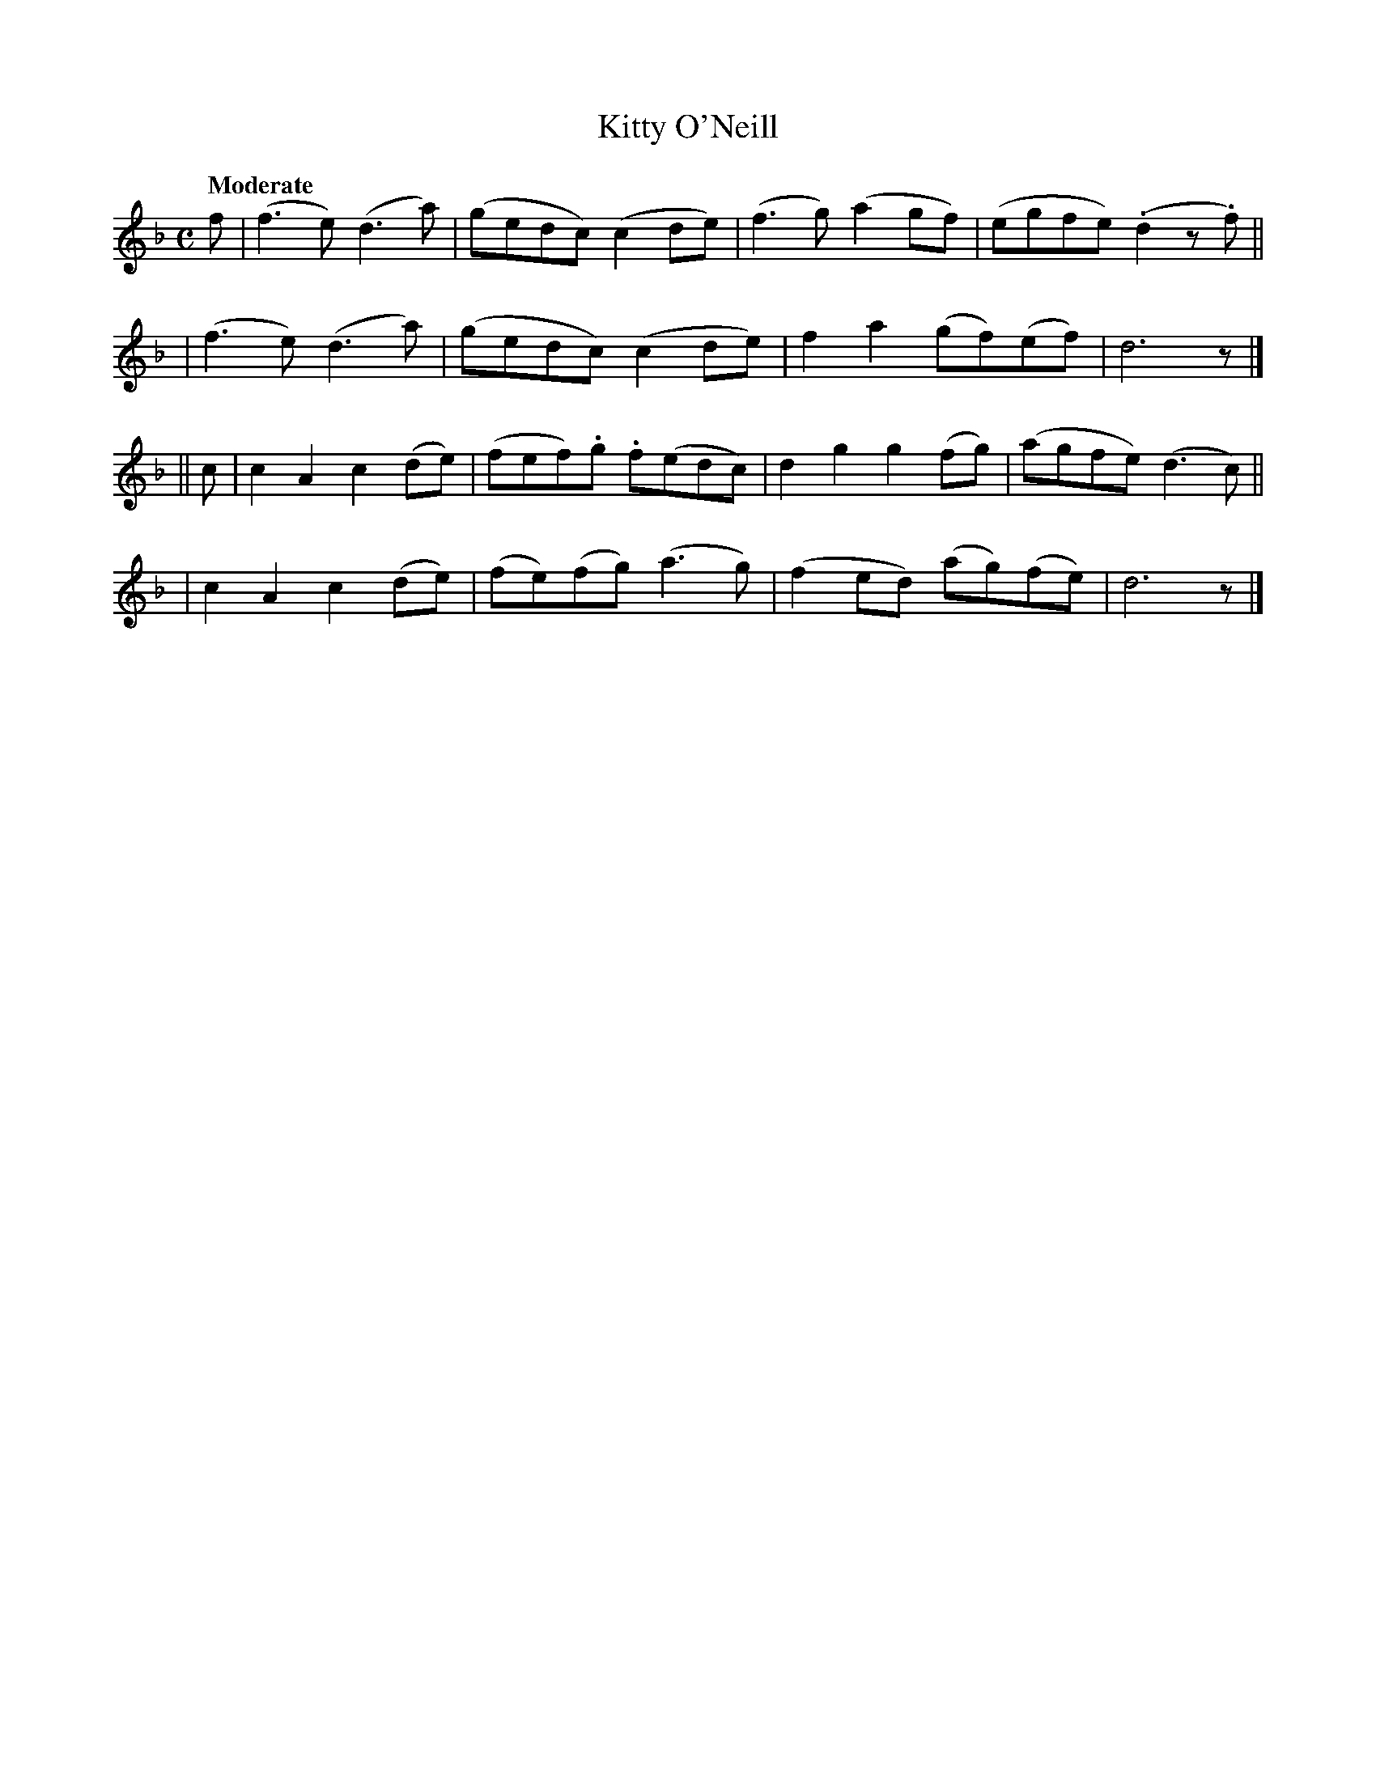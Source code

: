 X: 77
T: Kitty O'Neill
R: air
%S: s:4 b:16(4+4+4+4)
B: O'Neill's 1850 #77
Z: 1999 John Chambers <jc@trillian.mit.edu>
Q: "Moderate"
M: C
L: 1/8
K:Dm
f \
| (f3e) (d3a) | (gedc) (c2de) | (f3g) (a2gf) | (egfe) (.d2z.f) ||
| (f3e) (d3a) | (gedc) (c2de) | f2 a2 (gf)(ef) | d6 z |]
|| c \
| c2A2 c2(de) | (fef).g .f(edc) | d2g2 g2(fg) | (agfe) (d3c) ||
| c2A2 c2(de) | (fe)(fg) (a3g) | (f2ed) (ag)(fe) | d6 z |]
